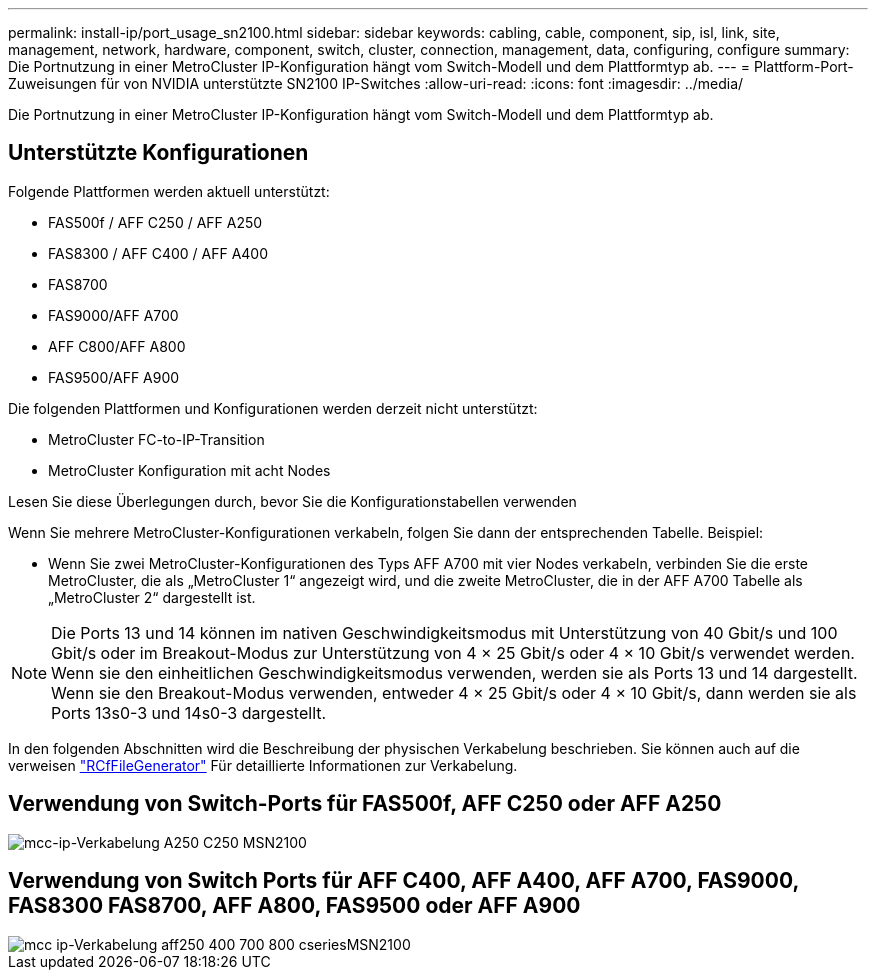 ---
permalink: install-ip/port_usage_sn2100.html 
sidebar: sidebar 
keywords: cabling, cable, component, sip, isl, link, site, management, network, hardware, component, switch, cluster, connection, management, data, configuring, configure 
summary: Die Portnutzung in einer MetroCluster IP-Konfiguration hängt vom Switch-Modell und dem Plattformtyp ab. 
---
= Plattform-Port-Zuweisungen für von NVIDIA unterstützte SN2100 IP-Switches
:allow-uri-read: 
:icons: font
:imagesdir: ../media/


[role="lead"]
Die Portnutzung in einer MetroCluster IP-Konfiguration hängt vom Switch-Modell und dem Plattformtyp ab.



== Unterstützte Konfigurationen

Folgende Plattformen werden aktuell unterstützt:

* FAS500f / AFF C250 / AFF A250
* FAS8300 / AFF C400 / AFF A400
* FAS8700
* FAS9000/AFF A700
* AFF C800/AFF A800
* FAS9500/AFF A900


Die folgenden Plattformen und Konfigurationen werden derzeit nicht unterstützt:

* MetroCluster FC-to-IP-Transition
* MetroCluster Konfiguration mit acht Nodes


.Lesen Sie diese Überlegungen durch, bevor Sie die Konfigurationstabellen verwenden
Wenn Sie mehrere MetroCluster-Konfigurationen verkabeln, folgen Sie dann der entsprechenden Tabelle. Beispiel:

* Wenn Sie zwei MetroCluster-Konfigurationen des Typs AFF A700 mit vier Nodes verkabeln, verbinden Sie die erste MetroCluster, die als „MetroCluster 1“ angezeigt wird, und die zweite MetroCluster, die in der AFF A700 Tabelle als „MetroCluster 2“ dargestellt ist.



NOTE: Die Ports 13 und 14 können im nativen Geschwindigkeitsmodus mit Unterstützung von 40 Gbit/s und 100 Gbit/s oder im Breakout-Modus zur Unterstützung von 4 × 25 Gbit/s oder 4 × 10 Gbit/s verwendet werden. Wenn sie den einheitlichen Geschwindigkeitsmodus verwenden, werden sie als Ports 13 und 14 dargestellt. Wenn sie den Breakout-Modus verwenden, entweder 4 × 25 Gbit/s oder 4 × 10 Gbit/s, dann werden sie als Ports 13s0-3 und 14s0-3 dargestellt.

In den folgenden Abschnitten wird die Beschreibung der physischen Verkabelung beschrieben. Sie können auch auf die verweisen https://mysupport.netapp.com/site/tools/tool-eula/rcffilegenerator["RCfFileGenerator"] Für detaillierte Informationen zur Verkabelung.



== Verwendung von Switch-Ports für FAS500f, AFF C250 oder AFF A250

image::../media/mcc_ip_cabling_A250_C250_MSN2100.png[mcc-ip-Verkabelung A250 C250 MSN2100]



== Verwendung von Switch Ports für AFF C400, AFF A400, AFF A700, FAS9000, FAS8300 FAS8700, AFF A800, FAS9500 oder AFF A900

image::../media/mcc_ip_cabling_aff250_400_700_800_cseriesMSN2100.png[mcc ip-Verkabelung aff250 400 700 800 cseriesMSN2100]
